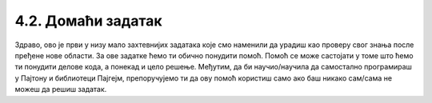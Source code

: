4.2. Домаћи задатак
===================

Здраво, ово је први у низу мало захтевнијих задатака које смо наменили да урадиш као проверу свог знања после пређене 
нове области. За ове задатке ћемо ти обично понудити помоћ. Помоћ се може састојати у томе што ћемо ти понудити делове 
кода, а понекад и цело решење. Међутим, да би научио/научила да самостално програмираш у Пајтону и библиотеци Пајгејм, 
препоручујемо ти да ову помоћ користиш само ако баш никако сам/сама не можеш да решиш задатак. 

.. questionnote::
   
   Пре кабловске телевизије телевизијски сигнал се примао помоћу
   антена које су људи углавном постављали на кровове својих кућа и
   зграда. Напиши програм који црта једну такву антену. 
   
   Да видиш шта треба да нацрта твој програм, покрени пример кликом 
   на дугме "Прикажи пример". Примети да се цртеж састоји од седам
   линија. Усправна линија је дебљине 4 пиксела, горње две водоравне
   су дебљине 1, средње две дебљине 2, а доње две дебљине 3. Боја
   позадине је "skyblue". 
   
   Пошто је овај задатак мало сложенији, у овом примеру имаш помоћ: 
   када покренеш пример, можеш да прочиташ координате тачке на коју 
   поставиш миша.

.. activecode:: PyGame_antenna_simple_assist
    :nocodelens:
    :enablecopy:
    :modaloutput:
    :playtask:
    :includexsrc: _includes\antena-pomoc.py

    prozor.fill(???)
    # uspravna linija
    pg.draw.line(prozor, ???, (150, ???), (150, ???), 4)
    # 6 vodoravnih linija
    ???


.. reveal:: PyGame_antenna_simple_reveal
   :showtitle: Прикажи решење
   :hidetitle: Сакриј решење

   Дат је комплетан програм, можете да га испробате и овде.
	       
   .. activecode:: PyGame_antenna_simple_solution
      :nocodelens:
      :enablecopy:
      :modaloutput:
      :includesrc: _includes\antena.py
